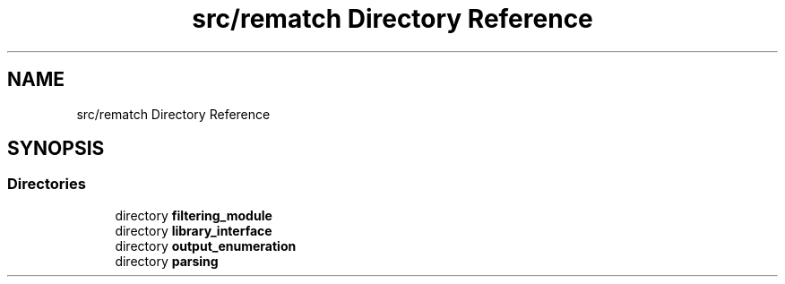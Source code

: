 .TH "src/rematch Directory Reference" 3 "Mon Jan 30 2023" "Version 1" "Rematch" \" -*- nroff -*-
.ad l
.nh
.SH NAME
src/rematch Directory Reference
.SH SYNOPSIS
.br
.PP
.SS "Directories"

.in +1c
.ti -1c
.RI "directory \fBfiltering_module\fP"
.br
.ti -1c
.RI "directory \fBlibrary_interface\fP"
.br
.ti -1c
.RI "directory \fBoutput_enumeration\fP"
.br
.ti -1c
.RI "directory \fBparsing\fP"
.br
.in -1c
